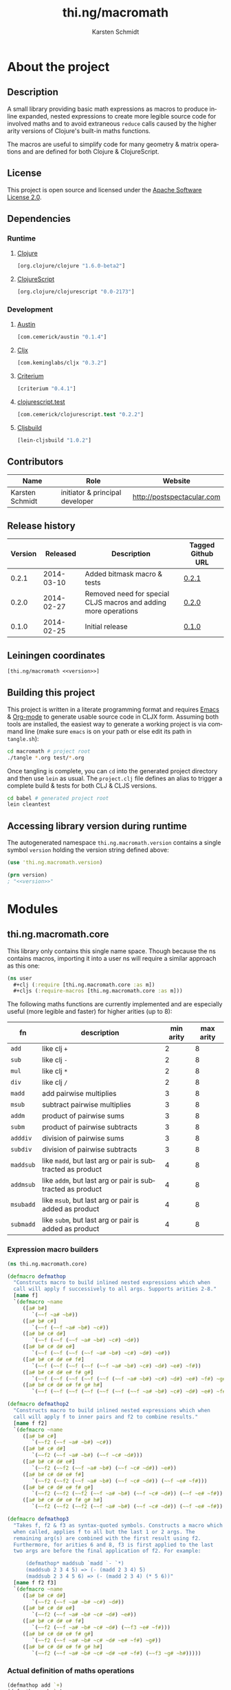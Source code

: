 #+SEQ_TODO:       TODO(t) INPROGRESS(i) WAITING(w@) | DONE(d) CANCELED(c@)
#+TAGS:           write(w) update(u) fix(f) verify(v) noexport(n)
#+EXPORT_EXCLUDE_TAGS: noexport
#+TITLE:          thi.ng/macromath
#+AUTHOR:         Karsten Schmidt
#+EMAIL:          k@thi.ng
#+LANGUAGE:       en
#+OPTIONS:        toc:3 h:4 html-postamble:auto html-preamble:t tex:t
#+HTML_CONTAINER: div
#+HTML_DOCTYPE:   <!DOCTYPE html5>
#+HTML_HEAD:      <link href="http://fonts.googleapis.com/css?family=Droid+Sans:400,700" rel="stylesheet" type="text/css">
#+HTML_HEAD:      <link href="css/main.css" rel="stylesheet" type="text/css" />

* About the project
** Injected properties                                             :noexport:
#+BEGIN_SRC clojure :exports none :noweb-ref version
0.2.1
#+END_SRC
#+BEGIN_SRC clojure :exports none :noweb-ref project-url
https://github.com/thi-ng/macromath
#+END_SRC
#+BEGIN_SRC clojure :exports none :noweb-ref gen-source-path
target/classes
#+END_SRC
#+BEGIN_SRC clojure :exports none :noweb-ref gen-test-path
target/test-classes
#+END_SRC
#+BEGIN_SRC clojure :exports none :noweb yes :noweb-ref cljs-artefact-path
target/macromath-<<version>>.js
#+END_SRC

** Description

A small library providing basic math expressions as macros to produce
inline expanded, nested expressions to create more legible source code
for involved maths and to avoid extraneous =reduce= calls caused by
the higher arity versions of Clojure's built-in maths functions.

The macros are useful to simplify code for many geometry & matrix
operations and are defined for both Clojure & ClojureScript.

** License

This project is open source and licensed under the [[http://www.apache.org/licenses/LICENSE-2.0][Apache Software License 2.0]].

** Dependencies
*** Runtime
**** [[https://github.com/clojure/clojure][Clojure]]
#+BEGIN_SRC clojure :noweb-ref dep-clj
[org.clojure/clojure "1.6.0-beta2"]
#+END_SRC
**** [[https://github.com/clojure/clojurescript][ClojureScript]]
#+BEGIN_SRC clojure :noweb-ref dep-cljs
[org.clojure/clojurescript "0.0-2173"]
#+END_SRC
*** Development
**** [[https://github.com/cemerick/austin][Austin]]
#+BEGIN_SRC clojure :noweb-ref dep-austin
[com.cemerick/austin "0.1.4"]
#+END_SRC
**** [[https://github.com/lynaghk/cljx][Cljx]]
#+BEGIN_SRC clojure :noweb-ref dep-cljx
[com.keminglabs/cljx "0.3.2"]
#+END_SRC
**** [[https://github.com/hugoduncan/criterium][Criterium]]
#+BEGIN_SRC clojure :noweb-ref dep-criterium
[criterium "0.4.1"]
#+END_SRC
**** [[https://github.com/cemerick/clojurescript.test][clojurescript.test]]
#+BEGIN_SRC clojure :noweb-ref dep-cljs-test
[com.cemerick/clojurescript.test "0.2.2"]
#+END_SRC
**** [[https://github.com/emezeske/lein-cljsbuild][Cljsbuild]]
#+BEGIN_SRC clojure :noweb-ref dep-cljsbuild
[lein-cljsbuild "1.0.2"]
#+END_SRC

** Contributors

   | *Name*          | *Role*                          | *Website*                  |
   |-----------------+---------------------------------+----------------------------|
   | Karsten Schmidt | initiator & principal developer | http://postspectacular.com |

** Release history

   | *Version* | *Released* | *Description*                                                   | *Tagged Github URL* |
   |-----------+------------+-----------------------------------------------------------------+---------------------|
   |     0.2.1 | 2014-03-10 | Added bitmask macro & tests                                     | [[https://github.com/thi-ng/macromath/tree/0.2.1][0.2.1]]               |
   |     0.2.0 | 2014-02-27 | Removed need for special CLJS macros and adding more operations | [[https://github.com/thi-ng/macromath/tree/0.2.0][0.2.0]]               |
   |     0.1.0 | 2014-02-25 | Initial release                                                 | [[https://github.com/thi-ng/macromath/tree/0.1.0][0.1.0]]               |

** Leiningen coordinates
#+BEGIN_SRC clojure :noweb yes :noweb-ref lein-coords
  [thi.ng/macromath <<version>>]
#+END_SRC

** Building this project

This project is written in a literate programming format and requires
[[https://www.gnu.org/software/emacs/][Emacs]] & [[http://orgmode.org][Org-mode]] to generate usable source code in CLJX form. Assuming
both tools are installed, the easiest way to generate a working
project is via command line (make sure =emacs= is on your path or else
edit its path in =tangle.sh=):

#+BEGIN_SRC bash
  cd macromath # project root
  ./tangle *.org test/*.org
#+END_SRC

Once tangling is complete, you can =cd= into the generated project
directory and then use =lein= as usual. The =project.clj= file defines
an alias to trigger a complete build & tests for both CLJ & CLJS
versions.

#+BEGIN_SRC bash
  cd babel # generated project root
  lein cleantest
#+END_SRC

** Leiningen project file                                          :noexport:
#+BEGIN_SRC clojure :tangle babel/project.clj :noweb yes :mkdirp yes :padline no
  (defproject thi.ng/macromath "<<version>>"
    :description "Collection of common math macros to produce inline expanded, nested expressions."
    :url "<<project-url>>"
    :license {:name "Apache Software License 2.0"
              :url "https://www.apache.org/licenses/LICENSE-2.0"}
  
    :dependencies [<<dep-clj>>]
  
    :source-paths ["src/cljx"]
    :test-paths ["<<gen-test-path>>"]
  
    :profiles {:dev {:dependencies [<<dep-cljs>>
                                    <<dep-criterium>>]
                     :plugins [<<dep-cljx>>
                               <<dep-cljsbuild>>
                               <<dep-cljs-test>>
                               <<dep-austin>>]
                     :aliases {"cleantest" ["do" "clean," "cljx" "once," "test," "cljsbuild" "test"]}}}
  
    :cljx {:builds [{:source-paths ["src/cljx"]
                     :output-path "<<gen-source-path>>"
                     :rules :clj}
                    {:source-paths ["src/cljx"]
                     :output-path "<<gen-source-path>>"
                     :rules :cljs}
                    {:source-paths ["test/cljx"]
                     :output-path "<<gen-test-path>>"
                     :rules :clj}
                    {:source-paths ["test/cljx"]
                     :output-path "<<gen-test-path>>"
                     :rules :cljs}]}
  
    :cljsbuild {:builds [{:source-paths ["<<gen-source-path>>" "<<gen-test-path>>"]
                          :id "simple"
                          :compiler {:output-to "<<cljs-artefact-path>>"
                                     :optimizations :whitespace
                                     :pretty-print true}}]
                :test-commands {"unit-tests" ["phantomjs" :runner "<<cljs-artefact-path>>"]}}
  
    :scm {:url "git@github.com:thi-ng/macromath.git"}
    :pom-addition [:developers [:developer
                                [:name "Karsten Schmidt"]
                                [:url "http://thi.ng"]
                                [:timezone "0"]]])
#+END_SRC

** Accessing library version during runtime

The autogenerated namespace =thi.ng.macromath.version= contains a
single symbol =version= holding the version string defined above:

#+BEGIN_SRC clojure :noweb yes
  (use 'thi.ng.macromath.version)
  
  (prn version)
  ; "<<version>>"
#+END_SRC
*** Version namespace                                              :noexport:
#+BEGIN_SRC clojure :tangle babel/src/cljx/thi/ng/macromath/version.cljx :noweb yes :mkdirp yes :padline no :exports none
  (ns thi.ng.macromath.version)
  (def ^:const version "<<version>>")
#+END_SRC

* Modules
** thi.ng.macromath.core

This library only contains this single name space. Though because the
ns contains macros, importing it into a user ns will require a similar
approach as this one:

#+BEGIN_SRC clojure
  (ns user
    #+clj (:require [thi.ng.macromath.core :as m])
    #+cljs (:require-macros [thi.ng.macromath.core :as m]))
#+END_SRC

The following maths functions are currently implemented and are
especially useful (more legible and faster) for higher arities (up to 8):

  | *fn*      | *description*                                              | *min arity* | *max arity* |
  |-----------+------------------------------------------------------------+-------------+-------------|
  | =add=     | like clj =+=                                               |           2 |           8 |
  | =sub=     | like clj =-=                                               |           2 |           8 |
  | =mul=     | like clj =*=                                               |           2 |           8 |
  | =div=     | like clj =/=                                               |           2 |           8 |
  | =madd=    | add pairwise multiplies                                    |           3 |           8 |
  | =msub=    | subtract pairwise multiplies                               |           3 |           8 |
  | =addm=    | product of pairwise sums                                   |           3 |           8 |
  | =subm=    | product of pairwise subtracts                              |           3 |           8 |
  | =adddiv=  | division of pairwise sums                                  |           3 |           8 |
  | =subdiv=  | division of pairwise subtracts                             |           3 |           8 |
  | =maddsub= | like =madd=, but last arg or pair is subtracted as product |           4 |           8 |
  | =addmsub= | like =addm=, but last arg or pair is subtracted as product |           4 |           8 |
  | =msubadd= | like =msub=, but last arg or pair is added as product      |           4 |           8 |
  | =submadd= | like =subm=, but last arg or pair is added as product      |           4 |           8 |

*** Expression macro builders
#+BEGIN_SRC clojure :tangle babel/src/cljx/thi/ng/macromath/core.clj :mkdirp yes :padline no
  (ns thi.ng.macromath.core)
  
  (defmacro defmathop
    "Constructs macro to build inlined nested expressions which when
    call will apply f successively to all args. Supports arities 2-8."
    [name f]
    `(defmacro ~name
       ([a# b#]
          `(~~f ~a# ~b#))
       ([a# b# c#]
          `(~~f (~~f ~a# ~b#) ~c#))
       ([a# b# c# d#]
          `(~~f (~~f (~~f ~a# ~b#) ~c#) ~d#))
       ([a# b# c# d# e#]
          `(~~f (~~f (~~f (~~f ~a# ~b#) ~c#) ~d#) ~e#))
       ([a# b# c# d# e# f#]
          `(~~f (~~f (~~f (~~f (~~f ~a# ~b#) ~c#) ~d#) ~e#) ~f#))
       ([a# b# c# d# e# f# g#]
          `(~~f (~~f (~~f (~~f (~~f (~~f ~a# ~b#) ~c#) ~d#) ~e#) ~f#) ~g#))
       ([a# b# c# d# e# f# g# h#]
          `(~~f (~~f (~~f (~~f (~~f (~~f (~~f ~a# ~b#) ~c#) ~d#) ~e#) ~f#) ~g#) ~h#))))
  
  (defmacro defmathop2
    "Constructs macro to build inlined nested expressions which when
    call will apply f to inner pairs and f2 to combine results."
    [name f f2]
    `(defmacro ~name
       ([a# b# c#]
          `(~~f2 (~~f ~a# ~b#) ~c#))
       ([a# b# c# d#]
          `(~~f2 (~~f ~a# ~b#) (~~f ~c# ~d#)))
       ([a# b# c# d# e#]
          `(~~f2 (~~f2 (~~f ~a# ~b#) (~~f ~c# ~d#)) ~e#))
       ([a# b# c# d# e# f#]
          `(~~f2 (~~f2 (~~f ~a# ~b#) (~~f ~c# ~d#)) (~~f ~e# ~f#)))
       ([a# b# c# d# e# f# g#]
          `(~~f2 (~~f2 (~~f2 (~~f ~a# ~b#) (~~f ~c# ~d#)) (~~f ~e# ~f#)) ~g#))
       ([a# b# c# d# e# f# g# h#]
          `(~~f2 (~~f2 (~~f2 (~~f ~a# ~b#) (~~f ~c# ~d#)) (~~f ~e# ~f#)) (~~f ~g# ~h#)))))
  
  (defmacro defmathop3
    "Takes f, f2 & f3 as syntax-quoted symbols. Constructs a macro which
    when called, applies f to all but the last 1 or 2 args. The
    remaining arg(s) are combined with the first result using f2.
    Furthermore, for arities 6 and 8, f3 is first applied to the last
    two args are before the final application of f2. For example:
  
        (defmathop* maddsub `madd `- `*)
        (maddsub 2 3 4 5) => (- (madd 2 3 4) 5)
        (maddsub 2 3 4 5 6) => (- (madd 2 3 4) (* 5 6))"
    [name f f2 f3]
    `(defmacro ~name
       ([a# b# c# d#]
          `(~~f2 (~~f ~a# ~b# ~c#) ~d#))
       ([a# b# c# d# e#]
          `(~~f2 (~~f ~a# ~b# ~c# ~d#) ~e#))
       ([a# b# c# d# e# f#]
          `(~~f2 (~~f ~a# ~b# ~c# ~d#) (~~f3 ~e# ~f#)))
       ([a# b# c# d# e# f# g#]
          `(~~f2 (~~f ~a# ~b# ~c# ~d# ~e# ~f#) ~g#))
       ([a# b# c# d# e# f# g# h#]
          `(~~f2 (~~f ~a# ~b# ~c# ~d# ~e# ~f#) (~~f3 ~g# ~h#)))))
#+END_SRC
*** Actual definition of maths operations
#+BEGIN_SRC clojure :tangle babel/src/cljx/thi/ng/macromath/core.clj
  (defmathop add `+)
  (defmathop sub `-)
  (defmathop mul `*)
  (defmathop div `/)
  (defmathop2 madd `* `+)
  (defmathop2 msub `* `-)
  (defmathop2 addm `+ `*)
  (defmathop2 subm `- `*)
  (defmathop2 adddiv `+ `/)
  (defmathop2 subdiv `- `/)
  (defmathop3 maddsub `madd `- `*)
  (defmathop3 addmsub `addm `- `*)
  (defmathop3 msubadd `msub `+ `*)
  (defmathop3 submadd `subm `+ `*)
#+END_SRC
*** Binary operations
#+BEGIN_SRC clojure :tangle babel/src/cljx/thi/ng/macromath/core.clj
  (defmacro if*
    "Returns y if x > 0, else 0"
    [pred x y] `(if (~pred ~x) ~y 0))
  
  (defmacro bitmask
    "Constructs a bit mask from given values & predicate fn applied to
    each. If pred returns truthy value the value's related bit is set.
    Bit values start at 1 and double for successive args (max 8)."
    ([pred a]
       `(if* ~pred ~a 0x01))
    ([pred a b]
       `(bit-or (bitmask ~pred ~a) (if* ~pred ~b 0x02)))
    ([pred a b c]
       `(bit-or (bitmask ~pred ~a ~b) (if* ~pred ~c 0x04)))
    ([pred a b c d]
       `(bit-or (bitmask ~pred ~a ~b ~c) (if* ~pred ~d 0x08)))
    ([pred a b c d e]
       `(bit-or (bitmask ~pred ~a ~b ~c ~d) (if* ~pred ~e 0x10)))
    ([pred a b c d e f]
       `(bit-or (bitmask ~pred ~a ~b ~c ~d ~e) (if* ~pred ~f 0x20)))
    ([pred a b c d e f g]
       `(bit-or (bitmask ~pred ~a ~b ~c ~d ~e ~f) (if* ~pred ~g 0x40)))
    ([pred a b c d e f g h]
       `(bit-or (bitmask ~pred ~a ~b ~c ~d ~e ~f ~g) (if* ~pred ~h 0x80))))
#+END_SRC
* Tests
** thi.ng.macromath.test.core
*** Namespace declaration
#+BEGIN_SRC clojure :tangle babel/test/cljx/thi/ng/macromath/test/core.cljx :mkdirp yes :padline no
  (ns thi.ng.macromath.test.core
    (:require
     ,#+clj  [clojure.test :refer :all]
     ,#+cljs [cemerick.cljs.test :as t]
     ,#+clj  [thi.ng.macromath.core :as m])
    ,#+cljs
    (:require-macros
     [cemerick.cljs.test :refer [is deftest]]
     [thi.ng.macromath.core :as m]))
#+END_SRC
*** Math ops
#+BEGIN_SRC clojure :tangle babel/test/cljx/thi/ng/macromath/test/core.cljx
  (deftest test-add
    (is (== 5 (m/add 2.0 3.0)))
    (is (== 9 (m/add 2.0 3.0 4.0)))
    (is (== 14 (m/add 2.0 3.0 4.0 5.0)))
    (is (== 20 (m/add 2.0 3.0 4.0 5.0 6.0)))
    (is (== 27 (m/add 2.0 3.0 4.0 5.0 6.0 7.0)))
    (is (== 35 (m/add 2.0 3.0 4.0 5.0 6.0 7.0 8.0)))
    (is (== 44 (m/add 2.0 3.0 4.0 5.0 6.0 7.0 8.0 9.0))))
  
  (deftest test-sub
    (is (== -1 (m/sub 2.0 3.0)))
    (is (== -5 (m/sub 2.0 3.0 4.0)))
    (is (== -10 (m/sub 2.0 3.0 4.0 5.0)))
    (is (== -16 (m/sub 2.0 3.0 4.0 5.0 6.0)))
    (is (== -23 (m/sub 2.0 3.0 4.0 5.0 6.0 7.0)))
    (is (== -31 (m/sub 2.0 3.0 4.0 5.0 6.0 7.0 8.0)))
    (is (== -40 (m/sub 2.0 3.0 4.0 5.0 6.0 7.0 8.0 9.0))))
  
  (deftest test-mul
    (is (== 6 (m/mul 2.0 3.0)))
    (is (== 24 (m/mul 2.0 3.0 4.0)))
    (is (== 120 (m/mul 2.0 3.0 4.0 5.0)))
    (is (== 720 (m/mul 2.0 3.0 4.0 5.0 6.0)))
    (is (== 5040 (m/mul 2.0 3.0 4.0 5.0 6.0 7.0)))
    (is (== 40320 (m/mul 2.0 3.0 4.0 5.0 6.0 7.0 8.0)))
    (is (== 362880 (m/mul 2.0 3.0 4.0 5.0 6.0 7.0 8.0 9.0))))
  
  (deftest test-div
    (is (== (/ 2.0 3.0) (m/div 2.0 3.0)))
    (is (== (/ 2.0 3.0 4.0) (m/div 2.0 3.0 4.0)))
    (is (== (/ 2.0 3.0 4.0 5.0) (m/div 2.0 3.0 4.0 5.0)))
    (is (== (/ 2.0 3.0 4.0 5.0 6.0) (m/div 2.0 3.0 4.0 5.0 6.0)))
    (is (== (/ 2.0 3.0 4.0 5.0 6.0 7.0) (m/div 2.0 3.0 4.0 5.0 6.0 7.0)))
    (is (== (/ 2.0 3.0 4.0 5.0 6.0 7.0 8.0) (m/div 2.0 3.0 4.0 5.0 6.0 7.0 8.0)))
    (is (== (/ 2.0 3.0 4.0 5.0 6.0 7.0 8.0 9.0) (m/div 2.0 3.0 4.0 5.0 6.0 7.0 8.0 9.0))))
  
  (deftest test-madd
    (is (== 10 (m/madd 2.0 3.0 4.0)))
    (is (== 26 (m/madd 2.0 3.0 4.0 5.0)))
    (is (== 32 (m/madd 2.0 3.0 4.0 5.0 6.0)))
    (is (== 68 (m/madd 2.0 3.0 4.0 5.0 6.0 7.0)))
    (is (== 76 (m/madd 2.0 3.0 4.0 5.0 6.0 7.0 8.0)))
    (is (== 140 (m/madd 2.0 3.0 4.0 5.0 6.0 7.0 8.0 9.0))))
  
  (deftest test-msub
    (is (== 2 (m/msub 2.0 3.0 4.0)))
    (is (== -14 (m/msub 2.0 3.0 4.0 5.0)))
    (is (== -20 (m/msub 2.0 3.0 4.0 5.0 6.0)))
    (is (== -56 (m/msub 2.0 3.0 4.0 5.0 6.0 7.0)))
    (is (== -64 (m/msub 2.0 3.0 4.0 5.0 6.0 7.0 8.0)))
    (is (== -128 (m/msub 2.0 3.0 4.0 5.0 6.0 7.0 8.0 9.0))))
  
  (deftest test-addm
    (is (== 20 (m/addm 2.0 3.0 4.0)))
    (is (== 45 (m/addm 2.0 3.0 4.0 5.0)))
    (is (== 270 (m/addm 2.0 3.0 4.0 5.0 6.0)))
    (is (== 585 (m/addm 2.0 3.0 4.0 5.0 6.0 7.0)))
    (is (== 4680 (m/addm 2.0 3.0 4.0 5.0 6.0 7.0 8.0)))
    (is (== 9945 (m/addm 2.0 3.0 4.0 5.0 6.0 7.0 8.0 9.0))))
  
  (deftest test-adddiv
    (is (== (/ 5.0 4.0) (m/adddiv 2.0 3.0 4.0)))
    (is (== (/ 5.0 9.0) (m/adddiv 2.0 3.0 4.0 5.0)))
    (is (== (/ 5.0 9.0 6.0) (m/adddiv 2.0 3.0 4.0 5.0 6.0)))
    (is (== (/ 5.0 9.0 13.0) (m/adddiv 2.0 3.0 4.0 5.0 6.0 7.0)))
    (is (== (/ 5.0 9.0 13.0 8.0) (m/adddiv 2.0 3.0 4.0 5.0 6.0 7.0 8.0)))
    (is (== (/ 5.0 9.0 13.0 17.0) (m/adddiv 2.0 3.0 4.0 5.0 6.0 7.0 8.0 9.0))))
  
  (deftest test-subm
    (is (== -4 (m/subm 2.0 3.0 4.0)))
    (is (== 1 (m/subm 2.0 3.0 4.0 5.0)))
    (is (== 6 (m/subm 2.0 3.0 4.0 5.0 6.0)))
    (is (== -1 (m/subm 2.0 3.0 4.0 5.0 6.0 7.0)))
    (is (== -8 (m/subm 2.0 3.0 4.0 5.0 6.0 7.0 8.0)))
    (is (== 1 (m/subm 2.0 3.0 4.0 5.0 6.0 7.0 8.0 9.0))))
  
  (deftest test-subdiv
    (is (== (/ -1.0 4.0) (m/subdiv 2.0 3.0 4.0)))
    (is (== (/ -1.0 -1.0) (m/subdiv 2.0 3.0 4.0 5.0)))
    (is (== (/ -1.0 -1.0 6.0) (m/subdiv 2.0 3.0 4.0 5.0 6.0)))
    (is (== (/ -1.0 -1.0 -1.0) (m/subdiv 2.0 3.0 4.0 5.0 6.0 7.0)))
    (is (== (/ -1.0 -1.0 -1.0 8.0) (m/subdiv 2.0 3.0 4.0 5.0 6.0 7.0 8.0)))
    (is (== (/ -1.0 -1.0 -1.0 -1.0) (m/subdiv 2.0 3.0 4.0 5.0 6.0 7.0 8.0 9.0))))
  
  (deftest test-maddsub
    (is (== 5 (m/maddsub 2.0 3.0 4.0 5.0)))
    (is (== 20 (m/maddsub 2.0 3.0 4.0 5.0 6.0)))
    (is (== -16 (m/maddsub 2.0 3.0 4.0 5.0 6.0 7.0)))
    (is (== 60 (m/maddsub 2.0 3.0 4.0 5.0 6.0 7.0 8.0)))
    (is (== -4 (m/maddsub 2.0 3.0 4.0 5.0 6.0 7.0 8.0 9.0))))
  
  (deftest test-msubadd
    (is (== 7 (m/msubadd 2.0 3.0 4.0 5.0)))
    (is (== -8 (m/msubadd 2.0 3.0 4.0 5.0 6.0)))
    (is (== 28 (m/msubadd 2.0 3.0 4.0 5.0 6.0 7.0)))
    (is (== -48 (m/msubadd 2.0 3.0 4.0 5.0 6.0 7.0 8.0)))
    (is (== 16 (m/msubadd 2.0 3.0 4.0 5.0 6.0 7.0 8.0 9.0))))
  
  (deftest test-addmsub
    (is (== 15 (m/addmsub 2.0 3.0 4.0 5.0)))
    (is (== 39 (m/addmsub 2.0 3.0 4.0 5.0 6.0)))
    (is (== 3 (m/addmsub 2.0 3.0 4.0 5.0 6.0 7.0)))
    (is (== 577 (m/addmsub 2.0 3.0 4.0 5.0 6.0 7.0 8.0)))
    (is (== 513 (m/addmsub 2.0 3.0 4.0 5.0 6.0 7.0 8.0 9.0))))
  
  (deftest test-submadd
    (is (== 1 (m/submadd 2.0 3.0 4.0 5.0)))
    (is (== 7 (m/submadd 2.0 3.0 4.0 5.0 6.0)))
    (is (== 43 (m/submadd 2.0 3.0 4.0 5.0 6.0 7.0)))
    (is (== 7 (m/submadd 2.0 3.0 4.0 5.0 6.0 7.0 8.0)))
    (is (== 71 (m/submadd 2.0 3.0 4.0 5.0 6.0 7.0 8.0 9.0))))
#+END_SRC
*** Binary ops
#+BEGIN_SRC clojure :tangle babel/test/cljx/thi/ng/macromath/test/core.cljx
  (deftest bitmask
    (is (= 0x01 (m/bitmask pos? 1)))
    (is (= 0x03 (m/bitmask pos? 1 1)))
    (is (= 0x07 (m/bitmask pos? 1 1 1)))
    (is (= 0x0f (m/bitmask pos? 1 1 1 1)))
    (is (= 0x1f (m/bitmask pos? 1 1 1 1 1)))
    (is (= 0x3f (m/bitmask pos? 1 1 1 1 1 1)))
    (is (= 0x7f (m/bitmask pos? 1 1 1 1 1 1 1)))
    (is (= 0xff (m/bitmask pos? 1 1 1 1 1 1 1 1)))
    (is (= 0x55 (m/bitmask pos? 1 0 1 0 1 0 1 0)))
    (is (= 0xaa (m/bitmask pos? 0 1 0 1 0 1 0 1))))
#+END_SRC
